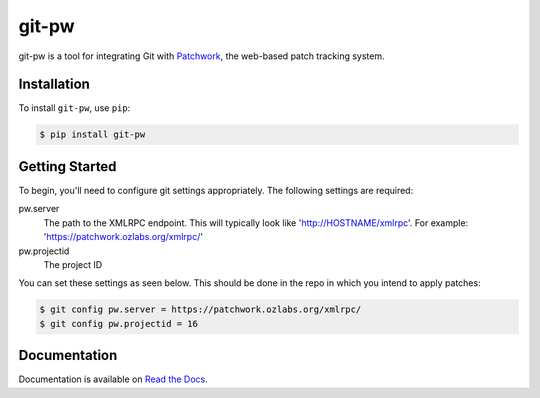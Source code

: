 git-pw
======

git-pw is a tool for integrating Git with `Patchwork`_, the web-based patch
tracking system.

Installation
------------

To install ``git-pw``, use ``pip``:

.. code-block:: bash

    $ pip install git-pw

Getting Started
---------------

To begin, you'll need to configure git settings appropriately. The following
settings are required:

pw.server
  The path to the XMLRPC endpoint. This will typically look like
  'http://HOSTNAME/xmlrpc'. For example:
  'https://patchwork.ozlabs.org/xmlrpc/'
pw.projectid
  The project ID

You can set these settings as seen below. This should be done in the repo in
which you intend to apply patches:

.. code-block:: bash

    $ git config pw.server = https://patchwork.ozlabs.org/xmlrpc/
    $ git config pw.projectid = 16

Documentation
-------------

Documentation is available on `Read the Docs`_.

.. _`Patchwork`: http://jk.ozlabs.org/projects/patchwork/
.. _`Read the Docs`: https://git-pw.readthedocs.org/
